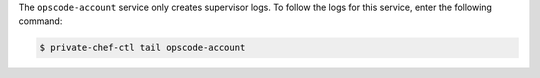 .. The contents of this file may be included in multiple topics.
.. This file should not be changed in a way that hinders its ability to appear in multiple documentation sets.

The ``opscode-account`` service only creates supervisor logs. To follow the logs for this service, enter the following command:

.. code-block:: bash

   $ private-chef-ctl tail opscode-account
